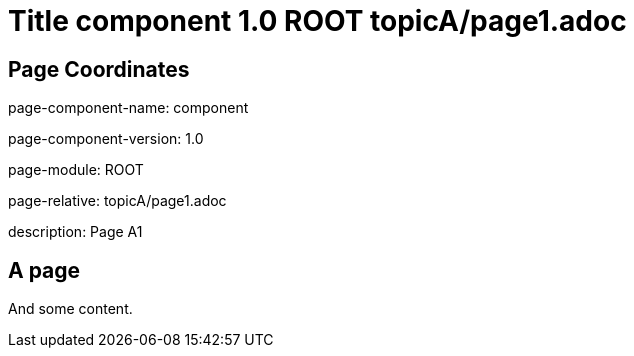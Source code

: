 = Title component 1.0 ROOT topicA/page1.adoc
:description: Page A1
:page-name: page1
:odd: true

== Page Coordinates

page-component-name: component

page-component-version: 1.0

page-module: ROOT

page-relative: topicA/page1.adoc

description: {description}

== A page

And some content.
